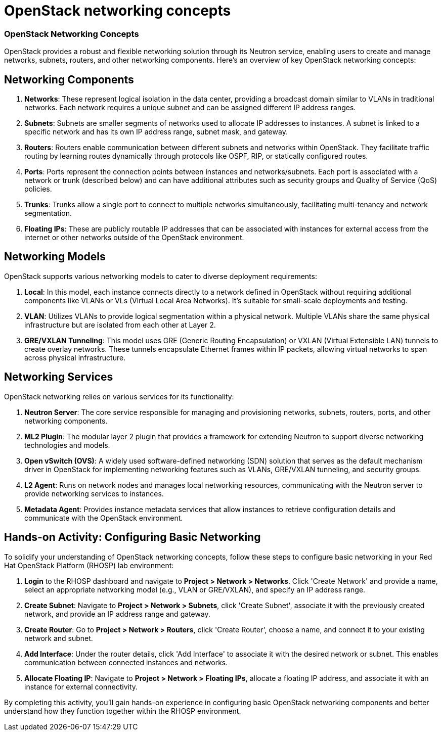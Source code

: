 #  OpenStack networking concepts

=== OpenStack Networking Concepts ===

OpenStack provides a robust and flexible networking solution through its Neutron service, enabling users to create and manage networks, subnets, routers, and other networking components. Here's an overview of key OpenStack networking concepts:

== Networking Components ==

1. **Networks**: These represent logical isolation in the data center, providing a broadcast domain similar to VLANs in traditional networks. Each network requires a unique subnet and can be assigned different IP address ranges.

2. **Subnets**: Subnets are smaller segments of networks used to allocate IP addresses to instances. A subnet is linked to a specific network and has its own IP address range, subnet mask, and gateway.

3. **Routers**: Routers enable communication between different subnets and networks within OpenStack. They facilitate traffic routing by learning routes dynamically through protocols like OSPF, RIP, or statically configured routes.

4. **Ports**: Ports represent the connection points between instances and networks/subnets. Each port is associated with a network or trunk (described below) and can have additional attributes such as security groups and Quality of Service (QoS) policies.

5. **Trunks**: Trunks allow a single port to connect to multiple networks simultaneously, facilitating multi-tenancy and network segmentation.

6. **Floating IPs**: These are publicly routable IP addresses that can be associated with instances for external access from the internet or other networks outside of the OpenStack environment.

== Networking Models ==

OpenStack supports various networking models to cater to diverse deployment requirements:

1. **Local**: In this model, each instance connects directly to a network defined in OpenStack without requiring additional components like VLANs or VLs (Virtual Local Area Networks). It's suitable for small-scale deployments and testing.

2. **VLAN**: Utilizes VLANs to provide logical segmentation within a physical network. Multiple VLANs share the same physical infrastructure but are isolated from each other at Layer 2.

3. **GRE/VXLAN Tunneling**: This model uses GRE (Generic Routing Encapsulation) or VXLAN (Virtual Extensible LAN) tunnels to create overlay networks. These tunnels encapsulate Ethernet frames within IP packets, allowing virtual networks to span across physical infrastructure.

== Networking Services ==

OpenStack networking relies on various services for its functionality:

1. **Neutron Server**: The core service responsible for managing and provisioning networks, subnets, routers, ports, and other networking components.

2. **ML2 Plugin**: The modular layer 2 plugin that provides a framework for extending Neutron to support diverse networking technologies and models.

3. **Open vSwitch (OVS)**: A widely used software-defined networking (SDN) solution that serves as the default mechanism driver in OpenStack for implementing networking features such as VLANs, GRE/VXLAN tunneling, and security groups.

4. **L2 Agent**: Runs on network nodes and manages local networking resources, communicating with the Neutron server to provide networking services to instances.

5. **Metadata Agent**: Provides instance metadata services that allow instances to retrieve configuration details and communicate with the OpenStack environment.

== Hands-on Activity: Configuring Basic Networking ==

To solidify your understanding of OpenStack networking concepts, follow these steps to configure basic networking in your Red Hat OpenStack Platform (RHOSP) lab environment:

1. **Login** to the RHOSP dashboard and navigate to **Project > Network > Networks**. Click 'Create Network' and provide a name, select an appropriate networking model (e.g., VLAN or GRE/VXLAN), and specify an IP address range.

2. **Create Subnet**: Navigate to **Project > Network > Subnets**, click 'Create Subnet', associate it with the previously created network, and provide an IP address range and gateway.

3. **Create Router**: Go to **Project > Network > Routers**, click 'Create Router', choose a name, and connect it to your existing network and subnet.

4. **Add Interface**: Under the router details, click 'Add Interface' to associate it with the desired network or subnet. This enables communication between connected instances and networks.

5. **Allocate Floating IP**: Navigate to **Project > Network > Floating IPs**, allocate a floating IP address, and associate it with an instance for external connectivity.

By completing this activity, you'll gain hands-on experience in configuring basic OpenStack networking components and better understand how they function together within the RHOSP environment.
